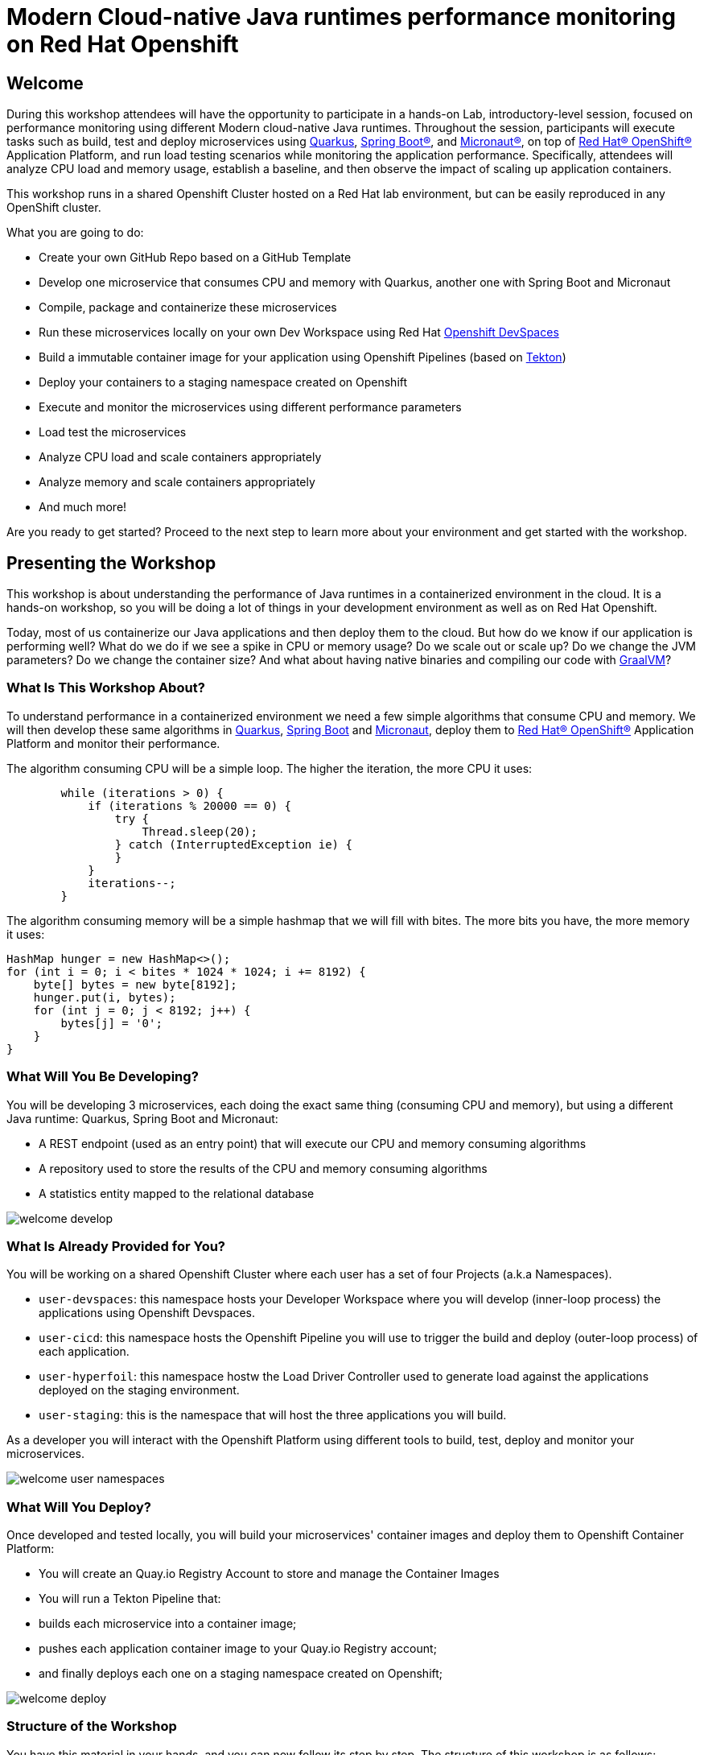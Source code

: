 :guid: %guid%
:user: %user%
:markup-in-source: verbatim,attributes,quotes
:source-highlighter: highlight.js

= Modern Cloud-native Java runtimes performance monitoring on Red Hat Openshift

== Welcome
During this workshop attendees will have the opportunity to participate in a hands-on Lab, 
introductory-level session, focused on performance monitoring using different Modern cloud-native Java runtimes. 
Throughout the session, participants will execute tasks such as build, test and deploy microservices using link:https://quarkus.io[Quarkus^], link:https://spring.io[Spring Boot(R)^], and link:https://micronaut.io[Micronaut(R)^], 
on top of link:https://www.redhat.com/en/technologies/cloud-computing/openshift[Red Hat(R) OpenShift(R)^] Application Platform, and run load testing scenarios while monitoring the application performance. 
Specifically, attendees will analyze CPU load and memory usage, establish a baseline, and then observe the impact of scaling up application containers.

This workshop runs in a shared Openshift Cluster hosted on a Red Hat lab environment, but can be easily reproduced in any OpenShift cluster.

What you are going to do:

* Create your own GitHub Repo based on a GitHub Template
* Develop one microservice that consumes CPU and memory with Quarkus, another one with Spring Boot and Micronaut
* Compile, package and containerize these microservices
* Run these microservices locally on your own Dev Workspace using Red Hat link:https://developers.redhat.com/products/openshift-dev-spaces/overview[Openshift DevSpaces^]
* Build a immutable container image for your application using Openshift Pipelines (based on link:https://tekton.dev[Tekton^])
* Deploy your containers to a staging namespace created on Openshift
* Execute and monitor the microservices using different performance parameters
* Load test the microservices
* Analyze CPU load and scale containers appropriately
* Analyze memory and scale containers appropriately
* And much more!

Are you ready to get started? Proceed to the next step to learn more about your environment and get started with the workshop.

== Presenting the Workshop
This workshop is about understanding the performance of Java runtimes in a containerized environment in the cloud. It is a hands-on workshop, so you will be doing a lot of things in your development environment as well as on Red Hat Openshift.

Today, most of us containerize our Java applications and then deploy them to the cloud. 
But how do we know if our application is performing well? 
What do we do if we see a spike in CPU or memory usage? 
Do we scale out or scale up? 
Do we change the JVM parameters? Do we change the container size? 
And what about having native binaries and compiling our code with link:https://www.graalvm.org[GraalVM^]?

=== What Is This Workshop About?

To understand performance in a containerized environment we need a few simple algorithms that consume CPU and memory.
We will then develop these same algorithms in https://quarkus.io[Quarkus], https://spring.io/projects/spring-boot[Spring Boot] and https://micronaut.io[Micronaut], deploy them to link:https://www.redhat.com/en/technologies/cloud-computing/openshift[Red Hat(R) OpenShift(R)^] Application Platform and monitor their performance.

The algorithm consuming CPU will be a simple loop.
The higher the iteration, the more CPU it uses:

[source,java,role=copy]
----
        while (iterations > 0) {
            if (iterations % 20000 == 0) {
                try {
                    Thread.sleep(20);
                } catch (InterruptedException ie) {
                }
            }
            iterations--;
        }
----

The algorithm consuming memory will be a simple hashmap that we will fill with bites.
The more bits you have, the more memory it uses:

[source,java,indent=0]
----
        HashMap hunger = new HashMap<>();
        for (int i = 0; i < bites * 1024 * 1024; i += 8192) {
            byte[] bytes = new byte[8192];
            hunger.put(i, bytes);
            for (int j = 0; j < 8192; j++) {
                bytes[j] = '0';
            }
        }
----

=== What Will You Be Developing?

You will be developing 3 microservices, each doing the exact same thing (consuming CPU and memory), but using a different Java runtime: Quarkus, Spring Boot and Micronaut:

* A REST endpoint (used as an entry point) that will execute our CPU and memory consuming algorithms
* A repository used to store the results of the CPU and memory consuming algorithms
* A statistics entity mapped to the relational database

image::./imgs/module-1/welcome-develop.png[]

=== What Is Already Provided for You?

You will be working on a shared Openshift Cluster where each user has a set of four Projects (a.k.a Namespaces). 

 * `user-devspaces`: this namespace hosts your Developer Workspace where you will develop (inner-loop process) the applications using Openshift Devspaces.
 * `user-cicd`: this namespace hosts the Openshift Pipeline you will use to trigger the build and deploy (outer-loop process) of each application.
 * `user-hyperfoil`: this namespace hostw the Load Driver Controller used to generate load against the applications deployed on the staging environment.
 * `user-staging`: this is the namespace that will host the three applications you will build.

As a developer you will interact with the Openshift Platform using different tools to build, test, deploy and monitor your microservices.

image::./imgs/module-1/welcome-user-namespaces.png[]

=== What Will You Deploy?

Once developed and tested locally, you will build your microservices' container images and deploy them to Openshift Container Platform:

* You will create an Quay.io Registry Account to store and manage the Container Images
* You will run a Tekton Pipeline that:
  * builds each microservice into a container image;
  * pushes each application container image to your Quay.io Registry account;
  * and finally deploys each one on a staging namespace created on Openshift;

image::./imgs/module-1/welcome-deploy.png[]

=== Structure of the Workshop

You have this material in your hands, and you can now follow its step by step.
The structure of this workshop is as follows:

* `_Accessing your DevWorkspace_`:
In this section you will access your DevWorkspace that was pre-provisioned on Openshift DevSpaces.
* `_Developing the Quarkus Application_`:
In this section you will develop a microservice using Quarkus, test it and run it locally.
* `_Developing the Micronaut Application_`:
In this section you will develop a microservice using Micronaut.
* `_Developing the Spring Boot Application_`:
In this section you will develop a microservice using Spring Boot.
* _Setting Up the Quay.io Registry_:
This section requires you to create a personal free account on link:https://quay.io[Quay.io^] - a Managed Container Registry Service hosted hosted by Red Hat.
* `_Deploying the Applications_`:
In this section you will set up a CI/CD pipeline using Opensift Pipelines (based on Tekton) so that our application builds and deploy on an automated way.
The pipelines uses various Tekton Tasks that uses popular opensource tools like Git, Apache Maven, Buildah, Skopeo and Knative CLI.
* `_Load Testing, Scaling and Monitoring the Applications_`:
In this section you will add some load to your microservices, monitor them, scale them, check the logs, etc.
* `_Going Native_`:
In this section you will compile your microservices with GraalVM (optional), package them, deploy them on Openshift, and see how it impacts the performance.

== Presenting Red Hat Openshift

Red Hat(R) OpenShift(R) is a unified platform to build, modernize, and deploy applications at scale. 
It integrates tested and trusted services to reduce the friction of developing, deploying, running, and managing applications in Kubernetes.

For this workshop we'll use the following services and capabilities available in the Platform:

* `Openshift Container Platform`: a unified platform to build, modernize, and deploy applications at scale.
* `Red Hat Quay.io`: A private container registry to store our Container images.
* `Openshift Pipelines`: A cloud-native, continuous integration and continuous delivery (CI/CD) solution based on Kubernetes resources and backed by Tekton.
* `Openshift DevSpaces`: the OpenShift-native developer workspace server and IDE based on the open link:https://www.eclipse.org/che/[Eclipse Che project^]
* `OpenShift Serverless`: Based on Knative
* `OpenShift Monitoring`: Based on Prometheus
* `OpenShift Logging`: Based on Loki
* `Crunchy Postgres for Kubernetes`: A Postgres certified Operator from link:https://www.crunchydata.com[Crunchy Data^]. It gives you a declarative Postgres solution that automatically manages your PostgreSQL clusters on Openshift/Kubernetes.

=== What's Openshift Application Platform?

A good marketing consise description os Openshift as an Application Patform...

image::./imgs/azure-compute-services.png[Diagram showing the different compute resources on Azure]

bla bla bla

image::./imgs/azure-container-apps.png[Diagram showing the architecture of Azure Container Apps]

Among many other capabilities Openshift Application Platform has the following features for developing Modern Cloud Native Apps:

- `_Revisions_`: Automatic versioning that helps to manage the application lifecycle of your container apps
- `_Traffic control_`: Split incoming HTTP traffic across multiple revisions for Blue/Green deployments and A/B testing
- `_Ingress_`: simple HTTPS ingress routes configuration, without the need to worry about DNS and certificates
- `_Autoscaling_`: leverage Knative-POD-Autoscaling (KPA) and Horizontal-POD-Autoscaling (HPA) supported scale triggers to scale your app based concurrency, cpu and memory 
- `_Monitoring_`: the standard output and error streams are automatically aggregated by the Platform Logging Stack (Loki and Vector)

image::./imgs/aca-environment.png[Diagram showing the environment concept in Azure Container Apps]
